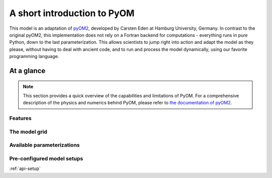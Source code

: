 A short introduction to PyOM
============================

This model is an adaptation of `pyOM2 <https://wiki.zmaw.de/ifm/TO/pyOM2>`_,
developed by Carsten Eden at Hamburg
University, Germany. In contrast to the original pyOM2, this implementation
does not rely on a Fortran backend for computations - everything runs in
pure Python, down to the last parameterization. This allows scientists to jump
right into action and adapt the model as they please, without having to deal with
ancient code, and to run and process the model dynamically, using our favorite
programming language.


At a glance
-----------

.. note::
  This section provides a quick overview of the capabilities and limitations of
  PyOM. For a comprehensive description of the physics and numerics behind PyOM,
  please refer to `the documentation of pyOM2 <https://wiki.zmaw.de/ifm/TO/pyOM2>`_.

Features
++++++++

The model grid
++++++++++++++


Available parameterizations
+++++++++++++++++++++++++++


Pre-configured model setups
+++++++++++++++++++++++++++

:ref:`api-setup`
